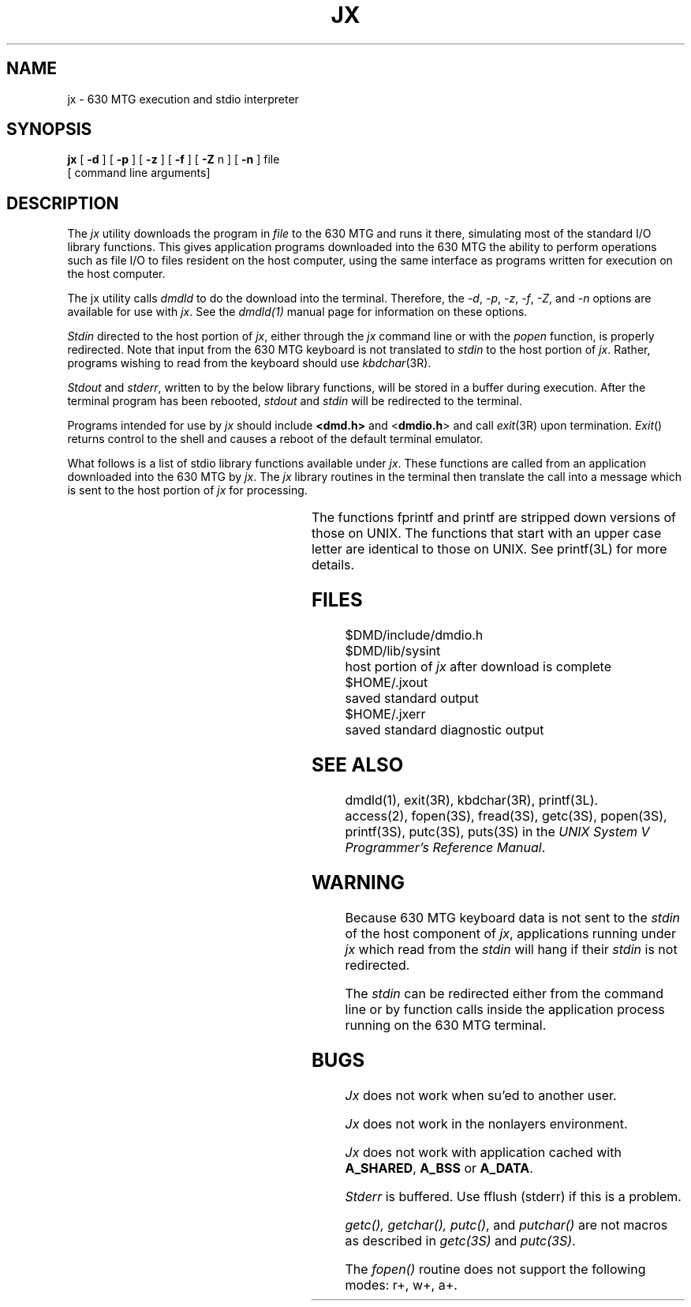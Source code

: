 .ds ZZ DEVELOPMENT PACKAGE
.TH JX 1 "630 MTG"
.SH NAME
jx \- 630 MTG execution and stdio interpreter
.SH SYNOPSIS
.B jx
[\fB \-d \fR] [\fB \-p \fR] [\fB \-z \fR] [ \fB\-f\fR ] [ \fB\-Z\fR n ] [ \fB\-n\fR ] file
.br
[ command line arguments]
.SH DESCRIPTION
The
.I jx
utility
downloads the program in
.I file
to the 630 MTG
and runs it there, simulating most of the standard I/O library
functions.
This gives application programs downloaded into the 630 MTG the ability
to perform operations such as file I/O to files resident on the host
computer, using the same interface as programs
written for execution on the host computer.
.PP
The jx utility calls 
.I dmdld 
to do the download into the terminal. Therefore, the 
\f2-d\f1, \f2-p\f1, \f2-z\f1, \f2-f\f1, \f2-Z\f1, and \f2-n\f1 
options are available for use with \f2jx\f1. See the 
.I dmdld(1) 
manual page for information on these options.
.PP
\fIStdin\fR directed to the host portion of \f2jx\f1, either through the \f2jx\f1
command line or with the \fIpopen\fR function, is properly redirected.
Note that input from the 630 MTG keyboard is not translated to \fIstdin\fR
to the host portion of \f2jx\f1. Rather, programs wishing to read from the
keyboard should use \fIkbdchar\fR(3R).
.PP
.I Stdout
and \fIstderr\fR, written to by the below library functions,
will be stored in a buffer during execution.
After the terminal program has
been rebooted,
.I stdout
and
.I stdin
will be redirected to the terminal.
.PP
Programs intended for use by
.I jx
should include \f3<dmd.h>\f1 and <\f3dmdio.h\f1>
and call \fIexit\fR(3R) upon termination.  \fIExit\fR() returns control to
the shell and causes a reboot of
the default terminal emulator.
.PP
What follows is a list of
stdio library functions available under \fIjx\fR.
These functions are called
from an application downloaded into the 630 MTG
by \f2jx\f1. The \f2jx\f1 library routines in the terminal then
translate the call into a message which is sent to the host portion
of \f2jx\f1 for processing.
.sp
.TS
center;
l l l l.
getc	getchar	fgets	fflush
.sp
putc	putchar	puts	fputs
.sp
fopen	freopen	fclose	access
.sp
popen	pclose	fread	fwrite
.sp
printf	Printf	fprintf	Fprintf
.TE
.sp
The functions fprintf and printf are stripped down versions of
those on UNIX. The functions that start with an upper case
letter are identical to those on UNIX. See printf(3L) for more
details.
.bp
.SH FILES
.nf
$DMD/include/dmdio.h

$DMD/lib/sysint		host portion of \f2jx\f1 after download is complete

$HOME/.jxout			saved standard output

$HOME/.jxerr			saved standard diagnostic output
.fi
.SH SEE ALSO
dmdld(1), exit(3R), kbdchar(3R), printf(3L).
.br
access(2),
fopen(3S),
fread(3S),
getc(3S),
popen(3S),
printf(3S),
putc(3S),
puts(3S) in the
\f2UNIX System V Programmer's Reference Manual\f1.
.SH WARNING
.P
Because 630 MTG keyboard data is not sent to the \f2stdin\f1 of the
host component of \f2jx\f1, applications running under \f2jx\f1 which read
from the \f2stdin\f1 will hang if their \f2stdin\f1 is not redirected.
.P
The \f2stdin\f1 can be redirected either from the command line or by
function calls inside the application process running on the
630 MTG terminal.
.SH BUGS
.I Jx
does not work when su'ed to another user.
.P
.I Jx
does not work in the nonlayers environment.
.P
\fIJx\fR does not work with application cached with
\fBA_SHARED\fR, \fBA_BSS\fR or \fBA_DATA\fR.
.P
\fIStderr\fR is buffered. Use fflush (stderr) if this is a
problem.
.P
\fIgetc(), getchar(), putc()\fR, and \fIputchar()\fR are not
macros as described in \fIgetc(3S)\fR and \fIputc(3S)\fR.
.P
The \fIfopen()\fR routine does not support the following
modes: r+, w+, a+.
